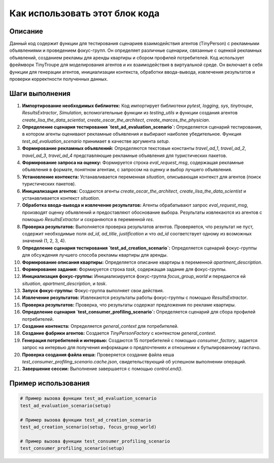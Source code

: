 Как использовать этот блок кода
=========================================================================================

Описание
-------------------------
Данный код содержит функции для тестирования сценариев взаимодействия агентов (TinyPerson) с рекламными объявлениями и проведением фокус-групп.  Он определяет различные сценарии, связанные с оценкой рекламных объявлений, созданием рекламы для аренды квартиры и сбором профилей потребителей. Код использует фреймворк TinyTroupe для моделирования агентов и их взаимодействия в виртуальной среде.  Он включает в себя функции для генерации агентов, инициализации контекста, обработки ввода-вывода, извлечения результатов и проверки корректности полученных данных.

Шаги выполнения
-------------------------
1. **Импортирование необходимых библиотек:** Код импортирует библиотеки `pytest`, `logging`, `sys`, `tinytroupe`, `ResultsExtractor`, `Simulation`, вспомогательные функции из `testing_utils` и функции создания агентов `create_lisa_the_data_scientist`, `create_oscar_the_architect`, `create_marcos_the_physician`.

2. **Определение сценария тестирования `test_ad_evaluation_scenario`:** Определяется сценарий тестирования, в котором агенты оценивают рекламные объявления и выбирают наиболее убедительное. Функция `test_ad_evaluation_scenario` принимает в качестве аргумента `setup`.

3. **Формирование рекламных объявлений:**  Определяются текстовые константы `travel_ad_1`, `travel_ad_2`, `travel_ad_3`, `travel_ad_4`  представляющие рекламные объявления для туристических пакетов.

4. **Формирование запроса на оценку:** Формируется строка `eval_request_msg`, содержащая рекламные объявления в формате, понятном агентам, с запросом на оценку и выбор лучшего объявления.

5. **Установление контекста:** Устанавливается переменная `situation`, описывающая контекст для агентов (поиск туристических пакетов).

6. **Инициализация агентов:**  Создаются агенты `create_oscar_the_architect`, `create_lisa_the_data_scientist` и устанавливается контекст `situation`.

7. **Обработка ввода-вывода и извлечение результатов:**  Агенты обрабатывают запрос `eval_request_msg`, производят оценку объявлений и предоставляют обоснование выбора.  Результаты извлекаются из агентов с помощью `ResultsExtractor` и сохраняются в переменной `res`.

8. **Проверка результатов:** Выполняется проверка результатов агентов. Проверяется, что результат не пуст, содержит необходимые поля `ad_id`, `ad_title`, `justification` и что `ad_id` соответствует одному из возможных значений (1, 2, 3, 4).


9. **Определение сценария тестирования `test_ad_creation_scenario`:** Определяется сценарий фокус-группы для обсуждения лучшего способа рекламы квартиры для аренды.

10. **Формирование описания квартиры:** Определяется описание квартиры в переменной `apartment_description`.

11. **Формирование задания:**  Формируется строка `task`, содержащая задание для фокус-группы.

12. **Инициализация фокус-группы:** Инициализируется фокус-группа `focus_group_world` и передаются ей `situation`, `apartment_description`, и `task`.

13. **Запуск фокус-группы:**  Фокус-группа выполняет свои действия.

14. **Извлечение результатов:** Извлекаются результаты работы фокус-группы с помощью `ResultsExtractor`.

15. **Проверка результатов:** Проверка, что результаты содержат предложения по рекламе квартиры.


16. **Определение сценария `test_consumer_profiling_scenario`:** Определяется сценарий для сбора профилей потребителей.

17. **Создание контекста:** Определяется `general_context` для потребителей.

18. **Создание фабрики агентов:** Создается `TinyPersonFactory` с контекстом `general_context`.

19. **Генерация потребителей и интервью:** Создаются 15 потребителей с помощью `consumer_factory`, задается запрос на интервью для получения информации о предпочтениях и отношении к бутылированному гаспачо.

20. **Проверка создания файла кеша:** Проверяется создание файла кеша `test_consumer_profiling_scenario.cache.json`, свидетельствующий об успешном выполнении операций.

21. **Завершение сессии:** Выполнение завершается с помощью `control.end()`.


Пример использования
-------------------------
.. code-block:: python

    # Пример вызова функции test_ad_evaluation_scenario
    test_ad_evaluation_scenario(setup)

    # Пример вызова функции test_ad_creation_scenario
    test_ad_creation_scenario(setup, focus_group_world)

    # Пример вызова функции test_consumer_profiling_scenario
    test_consumer_profiling_scenario(setup)